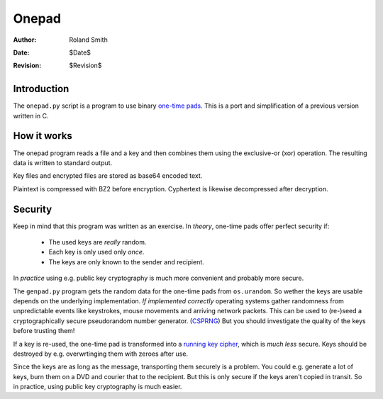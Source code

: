 ======
Onepad
======
:Author: Roland Smith
:Date: $Date$
:Revision: $Revision$

Introduction
============

The ``onepad.py`` script is a program to use binary `one-time pads`_. This is
a port and simplification of a previous version written in C.

.. _one-time pads: http://en.wikipedia.org/wiki/One-time_pad

How it works
============

The onepad program reads a file and a key and then combines them using the
exclusive-or (xor) operation. The resulting data is written to standard
output.

Key files and encrypted files are stored as base64 encoded text.

Plaintext is compressed with BZ2 before encryption. Cyphertext is likewise
decompressed after decryption.

Security
========

Keep in mind that this program was written as an exercise. In *theory*,
one-time pads offer perfect security if:

  * The used keys are *really* random.
  * Each key is only used only *once*.
  * The keys are only known to the sender and recipient.

In *practice* using e.g. public key cryptography is much more convenient and
probably more secure.

The ``genpad.py`` program gets the random data for the one-time pads from
``os.urandom``.  So wether the keys are usable depends on the underlying
implementation. *If implemented correctly* operating systems gather randomness
from unpredictable events like keystrokes, mouse movements and arriving
network packets. This can be used to (re-)seed a cryptographically secure
pseudorandom number generator. (CSPRNG_) But you should investigate the
quality of the keys before trusting them!

.. _CSPRNG: http://en.wikipedia.org/wiki/Cryptographically_secure_pseudorandom_number_generator

If a key is re-used, the one-time pad is transformed into a `running key
cipher`_, which is *much less* secure. Keys should be destroyed by e.g.
overwrtinging them with zeroes after use.

.. _running key cipher: http://en.wikipedia.org/wiki/Running_key_cipher

Since the keys are as long as the message, transporting them securely is a
problem. You could e.g. generate a lot of keys, burn them on a DVD and courier
that to the recipient. But this is only secure if the keys aren't copied in
transit. So in practice, using public key cryptography is much easier.
